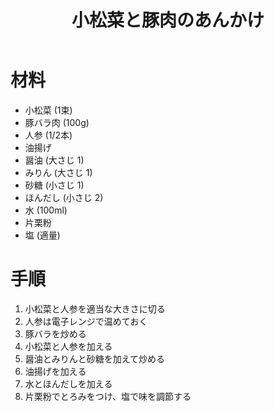 #+TITLE: 小松菜と豚肉のあんかけ
#+KEYWORDS: 和食 主菜

* 材料
  - 小松菜 (1束)
  - 豚バラ肉 (100g)
  - 人参 (1/2本)
  - 油揚げ
  - 醤油 (大さじ 1)
  - みりん (大さじ 1)
  - 砂糖 (小さじ 1)
  - ほんだし (小さじ 2)
  - 水 (100ml)
  - 片栗粉
  - 塩 (適量)

* 手順
  1. 小松菜と人参を適当な大きさに切る
  2. 人参は電子レンジで温めておく
  3. 豚バラを炒める
  4. 小松菜と人参を加える
  5. 醤油とみりんと砂糖を加えて炒める
  6. 油揚げを加える
  7. 水とほんだしを加える
  8. 片栗粉でとろみをつけ、塩で味を調節する

